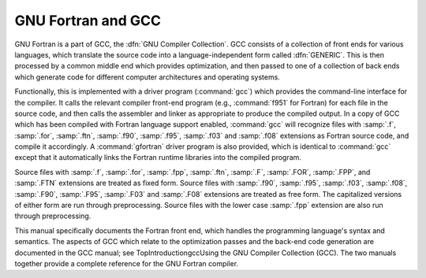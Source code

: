 ..
  Copyright 1988-2021 Free Software Foundation, Inc.
  This is part of the GCC manual.
  For copying conditions, see the GPL license file

.. _gnu-fortran-and-gcc:

GNU Fortran and GCC
*******************

.. index:: GNU Compiler Collection

.. index:: GCC

GNU Fortran is a part of GCC, the :dfn:`GNU Compiler Collection`.  GCC
consists of a collection of front ends for various languages, which
translate the source code into a language-independent form called
:dfn:`GENERIC`.  This is then processed by a common middle end which
provides optimization, and then passed to one of a collection of back
ends which generate code for different computer architectures and
operating systems.

Functionally, this is implemented with a driver program (:command:`gcc`)
which provides the command-line interface for the compiler.  It calls
the relevant compiler front-end program (e.g., :command:`f951` for
Fortran) for each file in the source code, and then calls the assembler
and linker as appropriate to produce the compiled output.  In a copy of
GCC which has been compiled with Fortran language support enabled,
:command:`gcc` will recognize files with :samp:`.f`, :samp:`.for`, :samp:`.ftn`,
:samp:`.f90`, :samp:`.f95`, :samp:`.f03` and :samp:`.f08` extensions as
Fortran source code, and compile it accordingly.  A :command:`gfortran`
driver program is also provided, which is identical to :command:`gcc`
except that it automatically links the Fortran runtime libraries into the
compiled program.

Source files with :samp:`.f`, :samp:`.for`, :samp:`.fpp`, :samp:`.ftn`, :samp:`.F`,
:samp:`.FOR`, :samp:`.FPP`, and :samp:`.FTN` extensions are treated as fixed form.
Source files with :samp:`.f90`, :samp:`.f95`, :samp:`.f03`, :samp:`.f08`,
:samp:`.F90`, :samp:`.F95`, :samp:`.F03` and :samp:`.F08` extensions are
treated as free form.  The capitalized versions of either form are run
through preprocessing.  Source files with the lower case :samp:`.fpp`
extension are also run through preprocessing.

This manual specifically documents the Fortran front end, which handles
the programming language's syntax and semantics.  The aspects of GCC
which relate to the optimization passes and the back-end code generation
are documented in the GCC manual; see
TopIntroductiongccUsing the GNU Compiler Collection (GCC).
The two manuals together provide a complete reference for the GNU
Fortran compiler.

.. -
   Preprocessing and conditional compilation
   -

